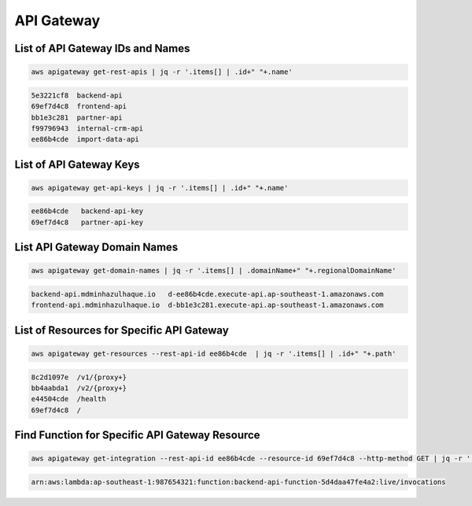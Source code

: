 API Gateway
===========

List of API Gateway IDs and Names
---------------------------------

.. code:: bash

   aws apigateway get-rest-apis | jq -r '.items[] | .id+" "+.name'

.. code:: ini

   5e3221cf8  backend-api
   69ef7d4c8  frontend-api
   bb1e3c281  partner-api
   f99796943  internal-crm-api
   ee86b4cde  import-data-api

List of API Gateway Keys
------------------------

.. code:: bash

   aws apigateway get-api-keys | jq -r '.items[] | .id+" "+.name'

.. code:: ini

   ee86b4cde   backend-api-key
   69ef7d4c8   partner-api-key

List API Gateway Domain Names
-----------------------------

.. code:: bash

   aws apigateway get-domain-names | jq -r '.items[] | .domainName+" "+.regionalDomainName'

.. code:: ini

   backend-api.mdminhazulhaque.io   d-ee86b4cde.execute-api.ap-southeast-1.amazonaws.com
   frontend-api.mdminhazulhaque.io  d-bb1e3c281.execute-api.ap-southeast-1.amazonaws.com

List of Resources for Specific API Gateway
------------------------------------------

.. code:: bash

   aws apigateway get-resources --rest-api-id ee86b4cde  | jq -r '.items[] | .id+" "+.path'

.. code:: ini

   8c2d1097e  /v1/{proxy+}
   bb4aabda1  /v2/{proxy+}
   e44504cde  /health
   69ef7d4c8  /

Find Function for Specific API Gateway Resource
-----------------------------------------------

.. code:: bash

   aws apigateway get-integration --rest-api-id ee86b4cde --resource-id 69ef7d4c8 --http-method GET | jq -r '.uri'

.. code:: ini

   arn:aws:lambda:ap-southeast-1:987654321:function:backend-api-function-5d4daa47fe4a2:live/invocations